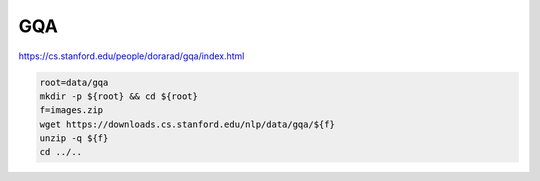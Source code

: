 GQA
===

https://cs.stanford.edu/people/dorarad/gqa/index.html

.. code-block:: bash

    root=data/gqa
    mkdir -p ${root} && cd ${root}
    f=images.zip
    wget https://downloads.cs.stanford.edu/nlp/data/gqa/${f}
    unzip -q ${f}
    cd ../..
